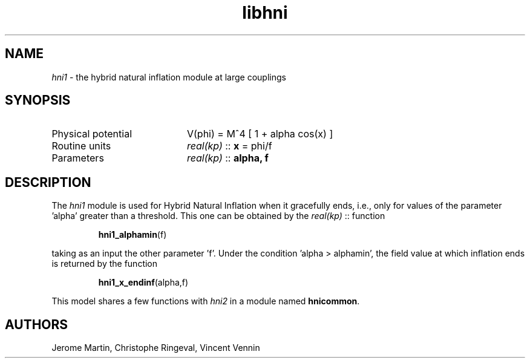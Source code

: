 .TH libhni 3 "February 2, 2021" "libaspic" "Module convention"

.SH NAME
.I hni1
- the hybrid natural inflation module at large couplings

.SH SYNOPSIS
.TP 20
Physical potential
V(phi) = M^4 [ 1 + alpha cos(x) ]
.TP
Routine units
.I real(kp)
::
.B x
= phi/f
.TP
Parameters
.I real(kp)
::
.B alpha, f

.SH DESCRIPTION
The
.I hni1
module is used for Hybrid Natural Inflation when it gracefully ends,
i.e., only for values of the parameter 'alpha' greater than a
threshold. This one can be obtained by the
.I real(kp)
::
function
.IP
.BR hni1_alphamin (f)
.P
taking as an input the other parameter 'f'. Under the condition 'alpha
> alphamin', the field value at which inflation ends is returned by
the function
.IP
.BR hni1_x_endinf (alpha,f)
.P
This model shares a few functions with
.I hni2
in a module named
.BR hnicommon .


.SH AUTHORS
Jerome Martin, Christophe Ringeval, Vincent Vennin
